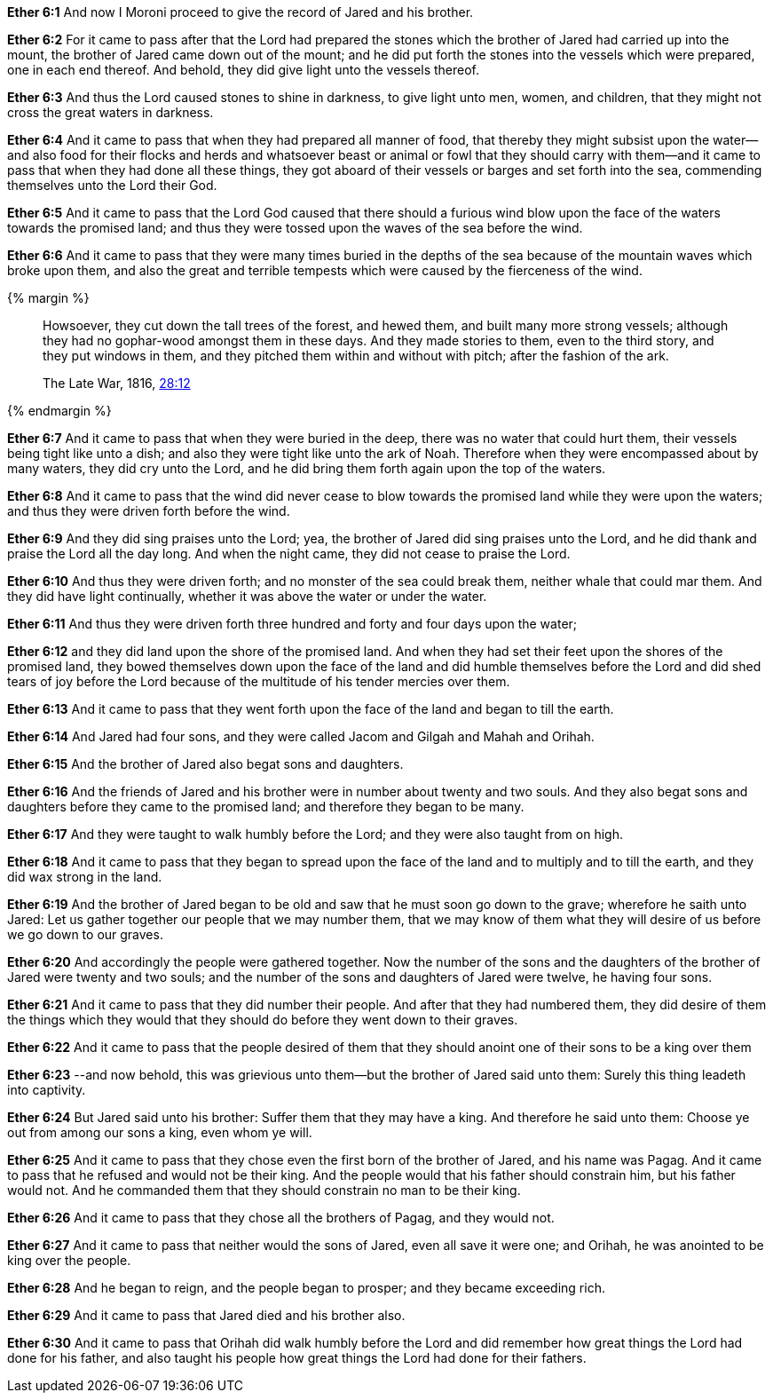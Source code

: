 *Ether 6:1* And now I Moroni proceed to give the record of Jared and his brother.

*Ether 6:2* For it came to pass after that the Lord had prepared the stones which the brother of Jared had carried up into the mount, the brother of Jared came down out of the mount; and he did put forth the stones into the vessels which were prepared, one in each end thereof. And behold, they did give light unto the vessels thereof.

*Ether 6:3* And thus the Lord caused stones to shine in darkness, to give light unto men, women, and children, that they might not cross the great waters in darkness.

*Ether 6:4* And it came to pass that when they had prepared all manner of food, that thereby they might subsist upon the water--and also food for their flocks and herds and whatsoever beast or animal or fowl that they should carry with them--and it came to pass that when they had done all these things, they got aboard of their vessels or barges and set forth into the sea, commending themselves unto the Lord their God.

*Ether 6:5* And it came to pass that the Lord God caused that there should a furious wind blow upon the face of the waters towards the promised land; and thus they were tossed upon the waves of the sea before the wind.

*Ether 6:6* And it came to pass that they were many times buried in the depths of the sea because of the mountain waves which broke upon them, and also the great and terrible tempests which were caused by the fierceness of the wind.

{% margin %}
____
Howsoever, they cut down the tall trees of the forest, and hewed them, and [highlight]#built many more strong vessels#; although they had no gophar-wood amongst them in these days. And they made stories to them, even to the third story, and they put windows in them, and they pitched them within and without with pitch; [highlight]#after the fashion of the ark#.

The Late War, 1816, https://wordtreefoundation.github.io/thelatewar/#barges[28:12]
____
{% endmargin %}

*Ether 6:7* And it came to pass that when they were buried in the deep, there was no water that could hurt them, their vessels being tight like unto a dish; and also they were tight [highlight]#like unto the ark of Noah#. Therefore when they were encompassed about by many waters, they did cry unto the Lord, and he did bring them forth again upon the top of the waters.

*Ether 6:8* And it came to pass that the wind did never cease to blow towards the promised land while they were upon the waters; and thus they were driven forth before the wind.

*Ether 6:9* And they did sing praises unto the Lord; yea, the brother of Jared did sing praises unto the Lord, and he did thank and praise the Lord all the day long. And when the night came, they did not cease to praise the Lord.

*Ether 6:10* And thus they were driven forth; and no monster of the sea could break them, neither whale that could mar them. And they did have light continually, whether it was above the water or under the water.

*Ether 6:11* And thus they were driven forth three hundred and forty and four days upon the water;

*Ether 6:12* and they did land upon the shore of the promised land. And when they had set their feet upon the shores of the promised land, they bowed themselves down upon the face of the land and did humble themselves before the Lord and did shed tears of joy before the Lord because of the multitude of his tender mercies over them.

*Ether 6:13* And it came to pass that they went forth upon the face of the land and began to till the earth.

*Ether 6:14* And Jared had four sons, and they were called Jacom and Gilgah and Mahah and Orihah.

*Ether 6:15* And the brother of Jared also begat sons and daughters.

*Ether 6:16* And the friends of Jared and his brother were in number about twenty and two souls. And they also begat sons and daughters before they came to the promised land; and therefore they began to be many.

*Ether 6:17* And they were taught to walk humbly before the Lord; and they were also taught from on high.

*Ether 6:18* And it came to pass that they began to spread upon the face of the land and to multiply and to till the earth, and they did wax strong in the land.

*Ether 6:19* And the brother of Jared began to be old and saw that he must soon go down to the grave; wherefore he saith unto Jared: Let us gather together our people that we may number them, that we may know of them what they will desire of us before we go down to our graves.

*Ether 6:20* And accordingly the people were gathered together. Now the number of the sons and the daughters of the brother of Jared were twenty and two souls; and the number of the sons and daughters of Jared were twelve, he having four sons.

*Ether 6:21* And it came to pass that they did number their people. And after that they had numbered them, they did desire of them the things which they would that they should do before they went down to their graves.

*Ether 6:22* And it came to pass that the people desired of them that they should anoint one of their sons to be a king over them

*Ether 6:23* --and now behold, this was grievious unto them--but the brother of Jared said unto them: Surely this thing leadeth into captivity.

*Ether 6:24* But Jared said unto his brother: Suffer them that they may have a king. And therefore he said unto them: Choose ye out from among our sons a king, even whom ye will.

*Ether 6:25* And it came to pass that they chose even the first born of the brother of Jared, and his name was Pagag. And it came to pass that he refused and would not be their king. And the people would that his father should constrain him, but his father would not. And he commanded them that they should constrain no man to be their king.

*Ether 6:26* And it came to pass that they chose all the brothers of Pagag, and they would not.

*Ether 6:27* And it came to pass that neither would the sons of Jared, even all save it were one; and Orihah, he was anointed to be king over the people.

*Ether 6:28* And he began to reign, and the people began to prosper; and they became exceeding rich.

*Ether 6:29* And it came to pass that Jared died and his brother also.

*Ether 6:30* And it came to pass that Orihah did walk humbly before the Lord and did remember how great things the Lord had done for his father, and also taught his people how great things the Lord had done for their fathers.

